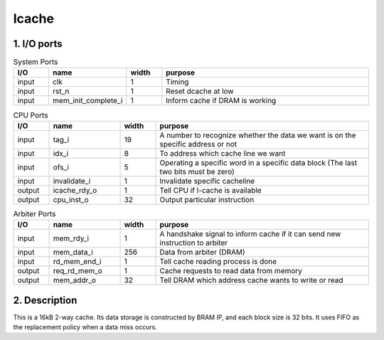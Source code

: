 Icache
======

1. I/O ports
------------

.. list-table:: System Ports
   :header-rows: 1
   :widths: 10 20 10 60

   * - I/O
     - name
     - width
     - purpose
   * - input
     - clk
     - 1
     - Timing
   * - input
     - rst_n
     - 1
     - Reset dcache at low
   * - input
     - mem_init_complete_i
     - 1
     - Inform cache if DRAM is working

.. list-table:: CPU Ports
   :header-rows: 1
   :widths: 10 20 10 60

   * - I/O
     - name
     - width
     - purpose
   * - input
     - tag_i
     - 19
     - A number to recognize whether the data we want is on the specific address or not
   * - input
     - idx_i
     - 8
     - To address which cache line we want
   * - input
     - ofs_i
     - 5
     - Operating a specific word in a specific data block (The last two bits must be zero)
   * - input
     - invalidate_i
     - 1
     - Invalidate specific cacheline
   * - output
     - icache_rdy_o
     - 1
     - Tell CPU if I-cache is available
   * - output
     - cpu_inst_o
     - 32
     - Output particular instruction

.. list-table:: Arbiter Ports
   :header-rows: 1
   :widths: 10 20 10 60

   * - I/O
     - name
     - width
     - purpose
   * - input
     - mem_rdy_i
     - 1
     - A handshake signal to inform cache if it can send new instruction to arbiter
   * - input
     - mem_data_i
     - 256
     - Data from arbiter (DRAM)
   * - input
     - rd_mem_end_i
     - 1
     - Tell cache reading process is done
   * - output
     - req_rd_mem_o
     - 1
     - Cache requests to read data from memory
   * - output
     - mem_addr_o
     - 32
     - Tell DRAM which address cache wants to write or read

2. Description
--------------

This is a 16kB 2-way cache. Its data storage is constructed by BRAM IP, and each block size is 32 bits. It uses FIFO as the replacement policy when a data miss occurs.
